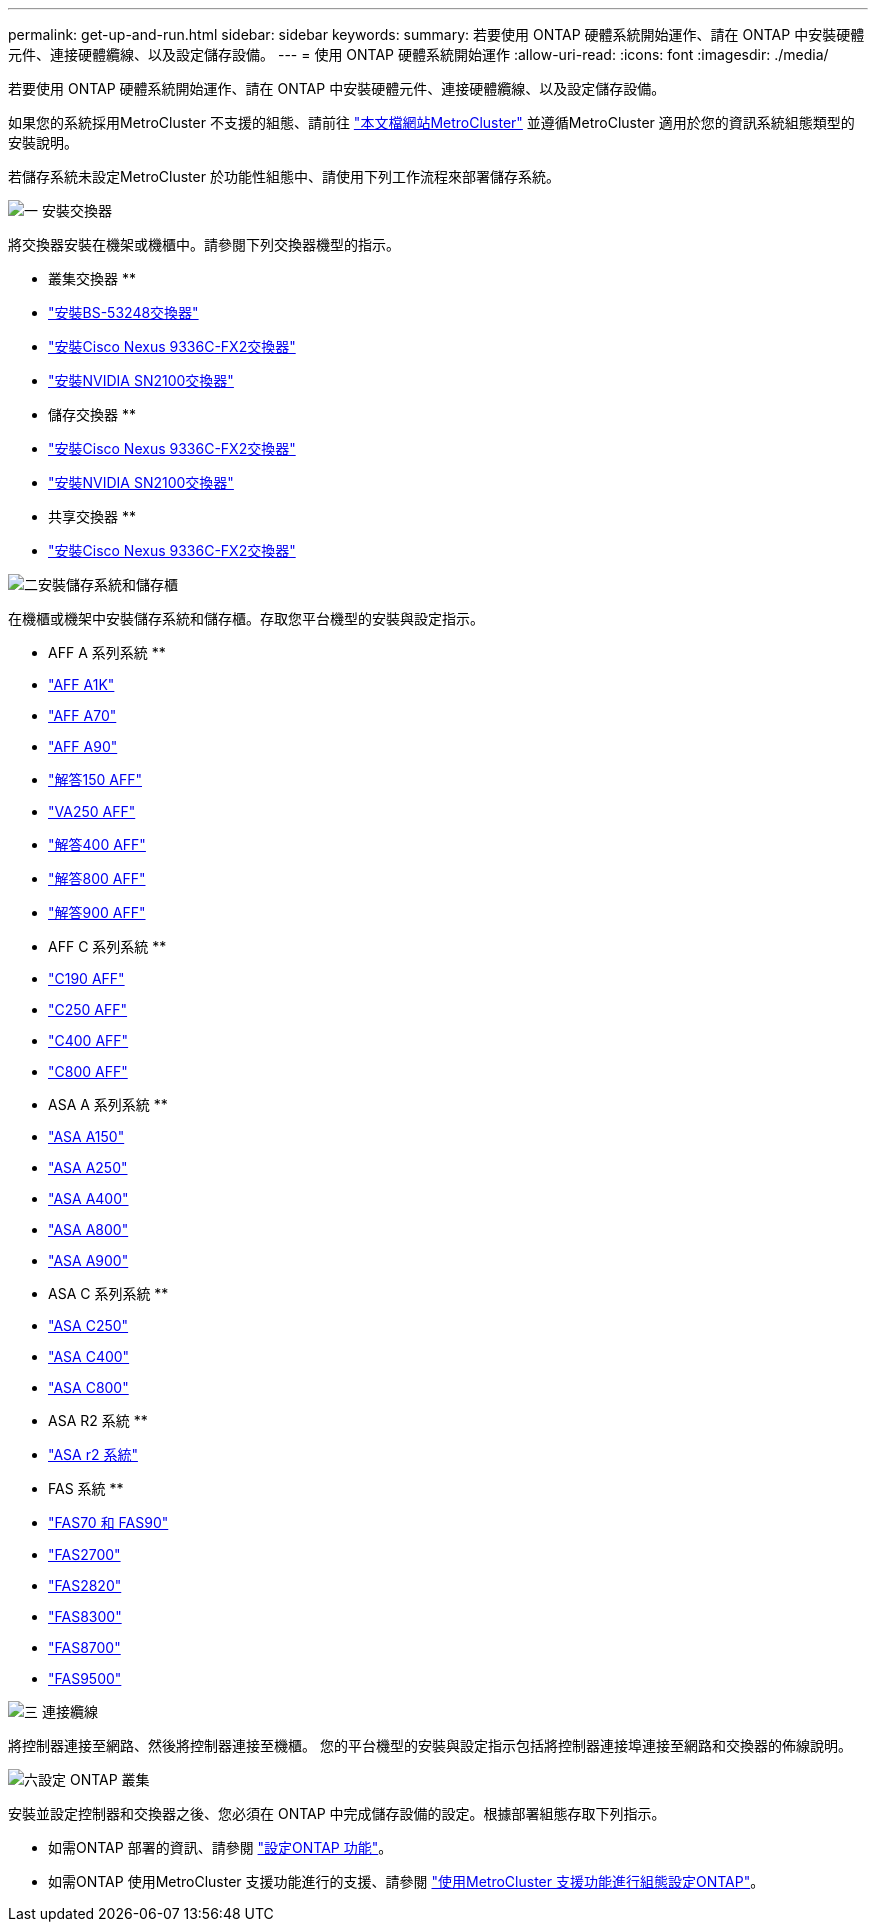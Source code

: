 ---
permalink: get-up-and-run.html 
sidebar: sidebar 
keywords:  
summary: 若要使用 ONTAP 硬體系統開始運作、請在 ONTAP 中安裝硬體元件、連接硬體纜線、以及設定儲存設備。 
---
= 使用 ONTAP 硬體系統開始運作
:allow-uri-read: 
:icons: font
:imagesdir: ./media/


[role="lead"]
若要使用 ONTAP 硬體系統開始運作、請在 ONTAP 中安裝硬體元件、連接硬體纜線、以及設定儲存設備。

如果您的系統採用MetroCluster 不支援的組態、請前往 https://docs.netapp.com/us-en/ontap-metrocluster/index.html["本文檔網站MetroCluster"] 並遵循MetroCluster 適用於您的資訊系統組態類型的安裝說明。

若儲存系統未設定MetroCluster 於功能性組態中、請使用下列工作流程來部署儲存系統。

.image:https://raw.githubusercontent.com/NetAppDocs/common/main/media/number-1.png["一"] 安裝交換器
[role="quick-margin-para"]
將交換器安裝在機架或機櫃中。請參閱下列交換器機型的指示。

[role="quick-margin-para"]
** 叢集交換器 **

[role="quick-margin-list"]
* link:https://docs.netapp.com/us-en/ontap-systems-switches/switch-bes-53248/install-hardware-bes53248.html["安裝BS-53248交換器"^]
* link:https://docs.netapp.com/us-en/ontap-systems-switches/switch-cisco-9336c-fx2/install-switch-9336c-cluster.html["安裝Cisco Nexus 9336C-FX2交換器"^]
* link:https://docs.netapp.com/us-en/ontap-systems-switches/switch-nvidia-sn2100/install-hardware-sn2100-cluster.html["安裝NVIDIA SN2100交換器"^]


[role="quick-margin-para"]
** 儲存交換器 **

[role="quick-margin-list"]
* link:https://docs.netapp.com/us-en/ontap-systems-switches/switch-cisco-9336c-fx2-storage/install-9336c-storage.html["安裝Cisco Nexus 9336C-FX2交換器"^]
* link:https://docs.netapp.com/us-en/ontap-systems-switches/switch-nvidia-sn2100-storage/configure-overview-sn2100-storage.html["安裝NVIDIA SN2100交換器"^]


[role="quick-margin-para"]
** 共享交換器 **

[role="quick-margin-list"]
* link:https://docs.netapp.com/us-en/ontap-systems-switches/switch-cisco-9336c-fx2-shared/install-9336c-shared.html["安裝Cisco Nexus 9336C-FX2交換器"^]^


.image:https://raw.githubusercontent.com/NetAppDocs/common/main/media/number-2.png["二"]安裝儲存系統和儲存櫃
[role="quick-margin-para"]
在機櫃或機架中安裝儲存系統和儲存櫃。存取您平台機型的安裝與設定指示。

[role="quick-margin-para"]
** AFF A 系列系統 **

[role="quick-margin-list"]
* link:a1k/install-overview.html["AFF A1K"]
* link:a70-90/install-overview.html["AFF A70"]
* link:a70-90/install-overview.html["AFF A90"]
* link:a150/install-setup.html["解答150 AFF"]
* link:a250/install-setup.html["VA250 AFF"]
* link:a400/install-setup.html["解答400 AFF"]
* link:a800/install-setup.html["解答800 AFF"]
* link:a900/install_setup.html["解答900 AFF"]


[role="quick-margin-para"]
** AFF C 系列系統 **

[role="quick-margin-list"]
* link:c190/install-setup.html["C190 AFF"]
* link:c250/install-setup.html["C250 AFF"]
* link:c400/install-setup.html["C400 AFF"]
* link:c800/install-setup.html["C800 AFF"]


[role="quick-margin-para"]
** ASA A 系列系統 **

[role="quick-margin-list"]
* link:asa150/install-setup.html["ASA A150"]
* link:asa250/install-setup.html["ASA A250"]
* link:asa400/install-setup.html["ASA A400"]
* link:asa800/install-setup.html["ASA A800"]
* link:asa900/install_setup.html["ASA A900"]


[role="quick-margin-para"]
** ASA C 系列系統 **

[role="quick-margin-list"]
* link:asa-c250/install-setup.html["ASA C250"]
* link:asa-c400/install-setup.html["ASA C400"]
* link:asa-c800/install-setup.html["ASA C800"]


[role="quick-margin-para"]
** ASA R2 系統 **

[role="quick-margin-list"]
* https://docs.netapp.com/us-en/asa-r2/index.html["ASA r2 系統"]


[role="quick-margin-para"]
** FAS 系統 **

[role="quick-margin-list"]
* link:fas-70-90/install-overview.html["FAS70 和 FAS90"]
* link:fas2700/install-setup.html["FAS2700"]
* link:fas2800/install-setup.html["FAS2820"]
* link:fas8300/install-setup.html["FAS8300"]
* link:fas8300/install-setup.html["FAS8700"]
* link:fas9500/install_setup.html["FAS9500"]


.image:https://raw.githubusercontent.com/NetAppDocs/common/main/media/number-3.png["三"] 連接纜線
[role="quick-margin-para"]
將控制器連接至網路、然後將控制器連接至機櫃。  您的平台機型的安裝與設定指示包括將控制器連接埠連接至網路和交換器的佈線說明。

.image:https://raw.githubusercontent.com/NetAppDocs/common/main/media/number-6.png["六"]設定 ONTAP 叢集
[role="quick-margin-para"]
安裝並設定控制器和交換器之後、您必須在 ONTAP 中完成儲存設備的設定。根據部署組態存取下列指示。

[role="quick-margin-list"]
* 如需ONTAP 部署的資訊、請參閱 https://docs.netapp.com/us-en/ontap/task_configure_ontap.html["設定ONTAP 功能"]。
* 如需ONTAP 使用MetroCluster 支援功能進行的支援、請參閱 https://docs.netapp.com/us-en/ontap-metrocluster/["使用MetroCluster 支援功能進行組態設定ONTAP"]。

